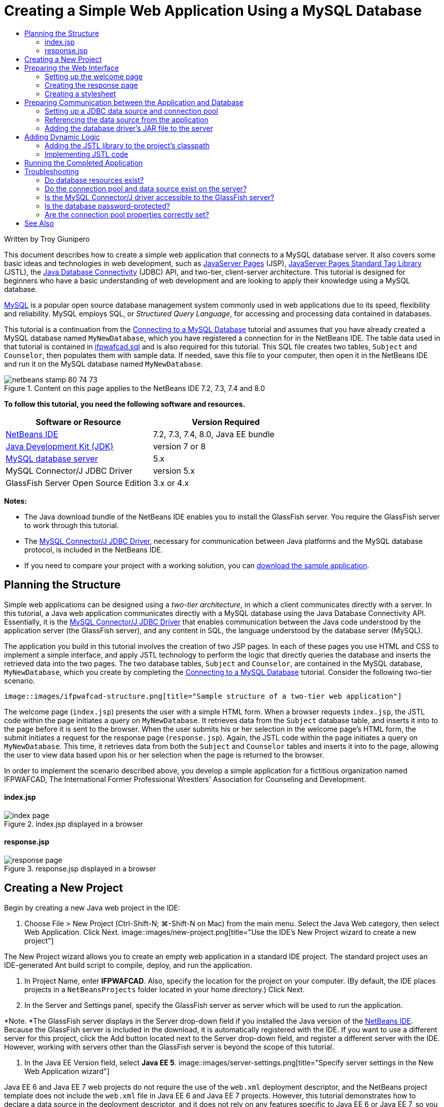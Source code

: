 // 
//     Licensed to the Apache Software Foundation (ASF) under one
//     or more contributor license agreements.  See the NOTICE file
//     distributed with this work for additional information
//     regarding copyright ownership.  The ASF licenses this file
//     to you under the Apache License, Version 2.0 (the
//     "License"); you may not use this file except in compliance
//     with the License.  You may obtain a copy of the License at
// 
//       http://www.apache.org/licenses/LICENSE-2.0
// 
//     Unless required by applicable law or agreed to in writing,
//     software distributed under the License is distributed on an
//     "AS IS" BASIS, WITHOUT WARRANTIES OR CONDITIONS OF ANY
//     KIND, either express or implied.  See the License for the
//     specific language governing permissions and limitations
//     under the License.
//

= Creating a Simple Web Application Using a MySQL Database
:jbake-type: tutorial
:jbake-tags: tutorials 
:jbake-status: published
:icons: font
:syntax: true
:source-highlighter: pygments
:toc: left
:toc-title:
:description: Creating a Simple Web Application Using a MySQL Database - Apache NetBeans
:keywords: Apache NetBeans, Tutorials, Creating a Simple Web Application Using a MySQL Database

Written by Troy Giunipero

This document describes how to create a simple web application that connects to a MySQL database server. It also covers some basic ideas and technologies in web development, such as link:http://www.oracle.com/technetwork/java/overview-138580.html[+JavaServer Pages+] (JSP), link:http://www.oracle.com/technetwork/java/index-jsp-135995.html[+JavaServer Pages Standard Tag Library+] (JSTL), the link:http://docs.oracle.com/javase/tutorial/jdbc/overview/index.html[+Java Database Connectivity+] (JDBC) API, and two-tier, client-server architecture. This tutorial is designed for beginners who have a basic understanding of web development and are looking to apply their knowledge using a MySQL database.

link:http://www.mysql.com[+MySQL+] is a popular open source database management system commonly used in web applications due to its speed, flexibility and reliability. MySQL employs SQL, or _Structured Query Language_, for accessing and processing data contained in databases.

This tutorial is a continuation from the link:../ide/mysql.html[+Connecting to a MySQL Database+] tutorial and assumes that you have already created a MySQL database named `MyNewDatabase`, which you have registered a connection for in the NetBeans IDE. The table data used in that tutorial is contained in link:https://netbeans.org/projects/samples/downloads/download/Samples%252FJava%2520Web%252Fifpwafcad.sql[+ifpwafcad.sql+] and is also required for this tutorial. This SQL file creates two tables, `Subject` and `Counselor`, then populates them with sample data. If needed, save this file to your computer, then open it in the NetBeans IDE and run it on the MySQL database named `MyNewDatabase`.


image::images/netbeans-stamp-80-74-73.png[title="Content on this page applies to the NetBeans IDE 7.2, 7.3, 7.4 and 8.0"]


*To follow this tutorial, you need the following software and resources.*

|===
|Software or Resource |Version Required 

|link:https://netbeans.org/downloads/index.html[+NetBeans IDE+] |7.2, 7.3, 7.4, 8.0, Java EE bundle 

|link:http://www.oracle.com/technetwork/java/javase/downloads/index.html[+Java Development Kit (JDK)+] |version 7 or 8 

|link:http://dev.mysql.com/downloads/mysql/[+MySQL database server+] |5.x 

|MySQL Connector/J JDBC Driver |version 5.x 

|GlassFish Server Open Source Edition |3.x or 4.x 
|===

*Notes:*

* The Java download bundle of the NetBeans IDE enables you to install the GlassFish server. You require the GlassFish server to work through this tutorial.
* The link:http://dev.mysql.com/downloads/connector/j/[+MySQL Connector/J JDBC Driver+], necessary for communication between Java platforms and the MySQL database protocol, is included in the NetBeans IDE.
* If you need to compare your project with a working solution, you can link:https://netbeans.org/projects/samples/downloads/download/Samples%252FJava%2520Web%252FIFPWAFCAD.zip[+download the sample application+].



[[planStructure]]
== Planning the Structure

Simple web applications can be designed using a _two-tier architecture_, in which a client communicates directly with a server. In this tutorial, a Java web application communicates directly with a MySQL database using the Java Database Connectivity API. Essentially, it is the link:http://dev.mysql.com/downloads/connector/j/[+MySQL Connector/J JDBC Driver+] that enables communication between the Java code understood by the application server (the GlassFish server), and any content in SQL, the language understood by the database server (MySQL).

The application you build in this tutorial involves the creation of two JSP pages. In each of these pages you use HTML and CSS to implement a simple interface, and apply JSTL technology to perform the logic that directly queries the database and inserts the retrieved data into the two pages. The two database tables, `Subject` and `Counselor`, are contained in the MySQL database, `MyNewDatabase`, which you create by completing the link:../ide/mysql.html[+Connecting to a MySQL Database+] tutorial. Consider the following two-tier scenario.

 image::images/ifpwafcad-structure.png[title="Sample structure of a two-tier web application"]

The welcome page (`index.jsp`) presents the user with a simple HTML form. When a browser requests `index.jsp`, the JSTL code within the page initiates a query on `MyNewDatabase`. It retrieves data from the `Subject` database table, and inserts it into to the page before it is sent to the browser. When the user submits his or her selection in the welcome page's HTML form, the submit initiates a request for the response page (`response.jsp`). Again, the JSTL code within the page initiates a query on `MyNewDatabase`. This time, it retrieves data from both the `Subject` and `Counselor` tables and inserts it into to the page, allowing the user to view data based upon his or her selection when the page is returned to the browser.

In order to implement the scenario described above, you develop a simple application for a fictitious organization named IFPWAFCAD, The International Former Professional Wrestlers' Association for Counseling and Development.


==== index.jsp

image::images/index-page.png[title="index.jsp displayed in a browser"] 


==== response.jsp

image::images/response-page.png[title="response.jsp displayed in a browser"]



[[createProject]]
== Creating a New Project

Begin by creating a new Java web project in the IDE:

1. Choose File > New Project (Ctrl-Shift-N; ⌘-Shift-N on Mac) from the main menu. Select the Java Web category, then select Web Application. Click Next. 
image::images/new-project.png[title="Use the IDE's New Project wizard to create a new project"]

The New Project wizard allows you to create an empty web application in a standard IDE project. The standard project uses an IDE-generated Ant build script to compile, deploy, and run the application.

2. In Project Name, enter *IFPWAFCAD*. Also, specify the location for the project on your computer. (By default, the IDE places projects in a `NetBeansProjects` folder located in your home directory.) Click Next.
3. In the Server and Settings panel, specify the GlassFish server as server which will be used to run the application.

*Note. *The GlassFish server displays in the Server drop-down field if you installed the Java version of the link:https://netbeans.org/downloads/index.html[+NetBeans IDE+]. Because the GlassFish server is included in the download, it is automatically registered with the IDE. If you want to use a different server for this project, click the Add button located next to the Server drop-down field, and register a different server with the IDE. However, working with servers other than the GlassFish server is beyond the scope of this tutorial.

4. In the Java EE Version field, select *Java EE 5*. 
image::images/server-settings.png[title="Specify server settings in the New Web Application wizard"]

Java EE 6 and Java EE 7 web projects do not require the use of the `web.xml` deployment descriptor, and the NetBeans project template does not include the `web.xml` file in Java EE 6 and Java EE 7 projects. However, this tutorial demonstrates how to declare a data source in the deployment descriptor, and it does not rely on any features specific to Java EE 6 or Java EE 7, so you can set the project version to Java EE 5.

*Note.* You could equally set the project version to Java EE 6 or Java EE 7 and then create a `web.xml` deployment descriptor. (From the New File wizard, select the Web category, then Standard Deployment Descriptor.)

5. Click Finish. The IDE creates a project template for the entire application, and opens an empty JSP page (`index.jsp`) in the editor. The `index.jsp` file serves as the welcome page for the application.


[[prepareInterface]]
== Preparing the Web Interface

Begin by preparing the welcome (`index.jsp`) and response (`response.jsp`) pages. The welcome page implements an HTML form that is used to capture user data. Both pages implement an HTML table to display data in a structured fashion. In this section, you also create a stylesheet that enhances the appearance of both pages.

* <<welcomePage,Setting up the welcome page>>
* <<responsePage,Creating the response page>>
* <<stylesheet,Creating a stylesheet>>


[[welcomePage]]
=== Setting up the welcome page

Confirm that `index.jsp` is open in the editor. If the file is not already open, double-click `index.jsp` under the Web Pages node in the IFPWAFCAD project in the Projects window.

1. In the editor, change the text between the `<title>` tags to: `IFPWAFCAD Homepage`.
2. Change the text between the `<h1>` tags to: `Welcome to IFPWAFCAD, the International Former Professional Wrestlers' Association for Counseling and Development!`.
3. Open the IDE's Palette by choosing Window > Palette (Ctrl-Shift-8; ⌘-Shift-8 on Mac) from the main menu. Hover your pointer over the Table icon from the HTML category and note that the default code snippet for the item displays. 
image::images/palette.png[title="Palette displays code snippet when hovering over an item"] 
[tips]#You can configure the Palette to your liking - right-click in the Palette and choose Show Big Icons and Hide Item Names to have it display as in the image above.#
4. Place your cursor at a point just after the `<h1>` tags. (This is where you want to implement the new HTML table.) Then, in the Palette, double-click the Table icon.
5. In the Insert Table dialog that displays, specify the following values then click OK: 

* *Rows*: 2
* *Columns*: 1
* *Border Size*: 0
The HTML table code is generated and added to your page.
6. Add the following content to the table heading and the cell of the first table row (new content shown in *bold*):

[source,xml]
----

<table border="0">
    <thead>
        <tr>
            <th>*IFPWAFCAD offers expert counseling in a wide range of fields.*</th>
        </tr>
    </thead>
    <tbody>
        <tr>
            <td>*To view the contact details of an IFPWAFCAD certified former
                professional wrestler in your area, select a subject below:*</td>
        </tr>
----
7. For the bottom row of the table, insert an HTML form. To do so, place your cursor between the second pair of `<td>` tags, then double-click the HTML form ( image::images/html-form-icon.png[] ) icon in the Palette. In the Insert Form dialog, type in `response.jsp` in the Action text field, then click OK. 
image::images/insert-form.png[title="Specify form settings in the Insert Form dialog"]
8. Type in the following content between the `<form>` tags (new content shown in *bold*):

[source,xml]
----

<tr>
    <td>
        <form action="response.jsp">
            *<strong>Select a subject:</strong>*
        </form>
    </td>
</tr>
----
9. Press Enter to add an empty line after the content you just added and then double-click Drop-down List in the Palette to open the Insert Drop-down dialog box.
10. Type `subject_id` for the Name text field in the Insert Drop-down dialog and click OK. Note that the code snippet for the drop-down list is added to the form.

The number of options for the drop-down is currently not important. Later in the tutorial you will add JSTL tags that dynamically generate options based on the data gathered from the Subject database table.

11. Add a submit button item ( image::images/submit-button.png[] ) to a point just after the drop-down list you just added. You can either use the Palette to do this, or invoke the editor's code completion as illustrated in the previous step. In the Insert Button dialog, enter `submit` for both the Label and Name text fields, then click OK.
12. To format your code, right-click in the editor and choose Format (Alt-Shift-F; Ctrl-Shift-F on Mac). Your code is automatically formatted, and should now look similar to the following:

[source,xml]
----

<body>
    <h2>Welcome to <strong>IFPWAFCAD</strong>, the International Former
        Professional Wrestlers' Association for Counseling and Development!
    </h2>

    <table border="0">
        <thead>
            <tr>
                <th>IFPWAFCAD offers expert counseling in a wide range of fields.</th>
            </tr>
        </thead>
        <tbody>
            <tr>
                <td>To view the contact details of an IFPWAFCAD certified former
                    professional wrestler in your area, select a subject below:</td>
            </tr>
            <tr>
                <td>
                    <form action="response.jsp">
                        <strong>Select a subject:</strong>
                        <select name="subject_id">
                            <option></option>
                        </select>
                        <input type="submit" value="submit" name="submit" />
                    </form>
                </td>
            </tr>
        </tbody>
    </table>
</body>
----

To view this page in a browser, right-click in the editor and choose Run File (Shift-F6; Fn-Shift-F6 on Mac). When you do this, the JSP page is automatically compiled and deployed to your server. The IDE opens your default browser to display the page from its deployed location.

image::images/browser-output.png[title="index.jsp displays in a browser"]


[[responsePage]]
=== Creating the response page

In order to prepare the interface for `response.jsp` you must first create the file in your project. Note that most of the content that displays in this page is generated dynamically using JSP technology. Therefore, in the following steps you add _placeholders_ which you will later substitute for the JSP code.

1. Right-click the IFPWAFCAD project node in the Projects window and choose New > JSP. The New JSP File dialog opens.
2. In the JSP File Name field, enter `response`. Note that Web Pages is currently selected for the Location field, meaning that the file will be created in the project's `web` directory. This is the same location as where the `index.jsp` welcome page resides.
3. Accept any other default settings and click Finish. A template for the new `response.jsp` page is generated and opens in the editor. A new JSP node also displays under Web Pages in the Projects window. 
image::images/response-jsp-node.png[title="response.jsp node appears in the Projects window"]
4. In the editor, change the title to: `IFPWAFCAD - {placeholder}`.
5. Remove the `<h1>Hello World!</h1>` line between the `<body>` tags, then copy and paste the following HTML table into the body of the page:

[source,xml]
----

<table border="0">
    <thead>
        <tr>
            <th colspan="2">{placeholder}</th>
        </tr>
    </thead>
    <tbody>
        <tr>
            <td><strong>Description: </strong></td>
            <td><span style="font-size:smaller; font-style:italic;">{placeholder}</span></td>
        </tr>
        <tr>
            <td><strong>Counselor: </strong></td>
            <td>{placeholder}
                <br>
                <span style="font-size:smaller; font-style:italic;">
                member since: {placeholder}</span>
            </td>
        </tr>
        <tr>
            <td><strong>Contact Details: </strong></td>
            <td><strong>email: </strong>
                <a href="mailto:{placeholder}">{placeholder}</a>
                <br><strong>phone: </strong>{placeholder}
            </td>
        </tr>
    </tbody>
</table>
----

To view this page in a browser, right-click in the editor and choose Run File (Shift-F6; Fn-Shift-F6 on Mac). The page compiles, is deployed to the GlassFish server, and opens in your default browser.

image::images/browser-response.png[title="response.jsp displays in a browser"]


[[stylesheet]]
=== Creating a stylesheet

Create a simple stylesheet that enhances the display of the web interface. This tutorial assumes that you understand how style rules function, and how they affect corresponding HTML elements found in `index.jsp` and `response.jsp`.

1. Open the New File wizard by pressing the New File ( image::images/new-file-btn.png[] ) button in the IDE's main toolbar. Select the Web category, then select Cascading Style Sheet and click Next.
2. Type `style` for CSS File Name and click Finish. The IDE creates an empty CSS file and places it in the same project location as `index.jsp` and `response.jsp`. Note that a node for `style.css` now displays within the project in the Projects window, and the file opens in the editor.
3. In the editor, add the following content to the `style.css` file:

[source,java]
----

body {
    font-family: Verdana, Arial, sans-serif;
    font-size: smaller;
    padding: 50px;
    color: #555;
}

h1 {
    text-align: left;
    letter-spacing: 6px;
    font-size: 1.4em;
    color: #be7429;
    font-weight: normal;
    width: 450px;
}

table {
    width: 580px;
    padding: 10px;
    background-color: #c5e7e0;
}

th {
    text-align: left;
    border-bottom: 1px solid;
}

td {
    padding: 10px;
}

a:link {
   color: #be7429;
   font-weight: normal;
   text-decoration: none;
}

a:link:hover {
   color: #be7429;
   font-weight: normal;
   text-decoration: underline;
}
----
4. Link the stylesheet to `index.jsp` and `response.jsp`. In both pages, add the following line between the `<head>` tags:

[source,java]
----

<link rel="stylesheet" type="text/css" href="style.css">
----
[tips]#To quickly navigate between files that are open in the editor, press Ctrl-Tab, then select the file you are wanting.#



[[prepareCommunication]]
== Preparing Communication between the Application and Database

The most efficient way to implement communication between the server and database is to set up a database _connection pool_. Creating a new connection for each client request can be very time-consuming, especially for applications that continuously receive a large number of requests. To remedy this, numerous connections are created and maintained in a connection pool. Any incoming requests that require access to the application's data layer use an already-created connection from the pool. Likewise, when a request is completed, the connection is not closed down, but returned to the pool.

After preparing the data source and connection pool for the server, you then need to instruct the application to use the data source. This is typically done by creating an entry in the application's `web.xml` deployment descriptor. Finally, you need to ensure that the database driver (MySQL Connector/J JDBC Driver) is accessible to the server.

*Important: * From this point forward, you need you ensure that you have a MySQL database instance named `MyNewDatabase` set up that contains sample data provided in link:https://netbeans.org/projects/samples/downloads/download/Samples%252FJava%2520Web%252Fifpwafcad.sql[+ifpwafcad.sql+]. This SQL file creates two tables, `Subject` and `Counselor`, then populates them with sample data. If you have not already done this, or if you need help with this task, see link:../../docs/ide/mysql.html[+Connecting to a MySQL Database+] before proceeding further.

Also, your database needs to be password-protected to create a data source and work with the GlassFish server in this tutorial. If you are using the default MySQL `root` account with an empty password, you can set the password from a command-line prompt. 

This tutorial uses `nbuser` as an example password. To set your password to `_nbuser_`, navigate to your MySQL installation's `bin` directory in the command-line prompt and enter the following:


[source,java]
----

shell> mysql -u root
mysql> UPDATE mysql.user SET Password = PASSWORD('_nbuser_')
    ->     WHERE User = 'root';
mysql> FLUSH PRIVILEGES;
----

For more information, see the official MySQL Reference Manual: link:http://dev.mysql.com/doc/refman/5.1/en/default-privileges.html[+Securing the Initial MySQL Accounts+].


1. <<setUpJDBC,Setting up a JDBC data source and connection pool>>
2. <<referenceDataSource,Referencing the data source from the application>>
3. <<addJar,Adding the database driver's JAR file to the server>>


[[setUpJDBC]]
=== Setting up a JDBC data source and connection pool

The GlassFish Server Open Source Edition contains Database Connection Pooling (DBCP) libraries that provide connection pooling functionality in a way that is transparent to you as a developer. To take advantage of this, you need to configure a link:http://docs.oracle.com/javase/tutorial/jdbc/overview/index.html[+JDBC+] (Java Database Connectivity) _data source_ for the server which your application can use for connection pooling.

For more information on JDBC technology, see link:http://docs.oracle.com/javase/tutorial/jdbc/basics/index.html[+The Java Tutorials: JDBC Basics+].

You could configure the data source directly within the GlassFish server Admin Console, or, as described below, you can declare the resources that your application needs in a `glassfish-resources.xml` file. When the application is deployed, the server reads in the resource declarations, and creates the necessary resources.

The following steps demonstrate how to declare a connection pool, and a data source that relies on the connection pool. The NetBeans JDBC Resource wizard allows you to perform both actions.

1. Open the New File wizard by pressing the New File ( image::images/new-file-btn.png[] ) button in the IDE's main toolbar. Select the GlassFish server category, then select JDBC Resource and click Next.
2. In step 2, General Attributes, choose the Create New JDBC Connection Pool option, then in the JNDI Name text field, type in *jdbc/IFPWAFCAD*. 
image::images/jdbc-resource-wizard.png[title="Specify data source settings in the JDBC Resource wizard"] 
[tips]#The JDBC data source relies on link:http://www.oracle.com/technetwork/java/jndi/index.html[+JNDI+], the Java Naming and Directory Interface. The JNDI API provides a uniform way for applications to find and access data sources. For more information, see link:http://docs.oracle.com/javase/jndi/tutorial/[+The JNDI Tutorial+].#
3. Optionally, add a description for the data source. For example, type in: `Accesses the database that provides data for the IFPWAFCAD application`.
4. Click Next, then click Next again to skip step 3, Additional Properties.
5. In Step 4, type in *IfpwafcadPool* for JDBC Connection Pool Name. Make sure the Extract from Existing Connection option is selected, and choose `jdbc:mysql://localhost:3306/MyNewDatabase` from the drop-down list. Click Next. 
image::images/jdbc-resource-wizard2.png[title="Specify connection pool settings in the JDBC Resource wizard"] 

*Note: *The wizard detects any database connections that have been set up in the IDE. Therefore, you need to have already created a connection to the `MyNewDatabase` database at this point. You can verify what connections have been created by opening the Services window (Ctrl-5; ⌘-5 on Mac) and looking for connection nodes ( image::images/connection-node-icon.png[] ) under the Databases category.
6. In Step 5, select `javax.sql.ConnectionPoolDataSource` in the Resource Type drop-down list.

Note that the IDE extracts information from the database connection you specified in the previous step, and sets name-value properties for the new connection pool.

image::images/jdbc-resource-wizard3.png[title="Default values are based on information extracted from the selected database connection"]
7. Click Finish. The wizard generates a `glassfish-resources.xml` file that contains entries for the data source and connection pool you specified.

In the Projects window, you can open the `glassfish-resources.xml` file that was created under the Server Resources node and note that, within the `<resources>` tags, a data source and connection pool have been declared containing the values you previously specified.

To confirm that a new data source and connection pool are indeed registered with the GlassFish server, you can deploy the project to the server, then locate the resources in the IDE's Services window:

1. In the Projects window, right-click the IFPWAFCAD project node and choose Deploy. The server starts up if not already running, and the project is compiled and deployed to it.
2. Open the Services window (Ctrl-5; ⌘-5 on Mac) and expand the Servers > GlassFish > Resources > JDBC > JDBC Resources and Connection Pools nodes. Note that the new data source and connection pool are now displayed: 
image::images/services-window-glassfish.png[title="New data source and connection pool displayed in Services window"]


[[referenceDataSource]]
=== Referencing the data source from the application

You need to reference the JDBC resource you just configured from the web application. To do so, you can create an entry in the application's `web.xml` deployment descriptor.

Deployment descriptors are XML-based text files that contain information describing how an application is to be deployed to a specific environment. For example, they are normally used to specify application context parameters and behavioral patterns, security settings, as well as mappings for servlets, filters and listeners.

*Note.* If you specified Java EE 6 or Java EE 7 as the Java version when you created the project, you need to create the deployment descriptor file by choosing Web > Standard Deployment Descriptor in the New File wizard.

Perform the following steps to reference the data source in the application's deployment descriptor.

1. In the Projects window, expand the Configuration Files folder and double-click `web.xml` to open the file in the editor.
2. Click the References tab located along the top of the editor.
3. Expand the Resource References heading and click Add to open the Add Resource Reference dialog.
4. For Resource Name, enter the resource name that you gave when configuring the data source for the server above (`jdbc/IFPWAFCAD`).
5. Type *`javax.sql.ConnectionPoolDataSource`* in the Resource Type field. Click OK.

The Description field is optional, but you can enter a human-readable description of the resource, e.g., `Database for IFPWAFCAD application`.

image::images/add-resource-reference.png[title="Specify resource properties in the Add Resource Reference dialog"]

The new resource is now listed under the Resource References heading.

6. To verify that the resource is now added to the `web.xml` file, click the Source tab located along the top of the editor. Notice that the following <`resource-ref`> tags are now included.

[source,xml]
----

<resource-ref>
    <description>Database for IFPWAFCAD application</description>
    <res-ref-name>jdbc/IFPWAFCAD</res-ref-name>
    <res-type>javax.sql.ConnectionPoolDataSource</res-type>
    <res-auth>Container</res-auth>
    <res-sharing-scope>Shareable</res-sharing-scope>
</resource-ref>
----


[[addJar]]
=== Adding the database driver's JAR file to the server

Adding the database driver's JAR file is another step that is vital to enabling the server to communicate with your database. Ordinarily, you would need to locate your database driver's installation directory and copy the `mysql-connector-java-5.1.6-bin.jar` file from the driver's root directory into the library folder of the server you are using. Fortunately, the IDE's server management is able to detect at deployment whether the JAR file has been added - and if not, it does so automatically.

In order to demonstrate this, open the Servers manager (Choose Tools > Servers). The IDE provides a JDBC driver deployment option. If the option is enabled, it initiates a check to determine whether any drivers are required for the server's deployed applications. In the case of MySQL, if the driver is required and it is missing, the IDE's bundled driver is deployed to the appropriate location on the server.

1. Choose Tools > Servers to open the Servers manager. Select the GlassFish server in the left pane.
2. In the main pane, select the Enable JDBC Driver Deployment option. 
image::images/servers-window.png[title="JDBC Driver Deployment option enables automatic driver deployment"]
3. Before you close the Servers manager, make a note of the path indicated in the Domains folder text field. When you connect to the GlassFish server in the IDE, you are actually connecting to an _instance_ of the application server. Each instance runs applications in a unique domain, and the Domain Name field indicates the name of the domain your server is using. As shown in the image above, the driver JAR file should be located within `domain1`, which is the default domain created upon installing the GlassFish server.
4. Click Close to exit the Servers manager.
5. On your computer, navigate to the GlassFish server installation directory and drill into the `domains` > `domain1` > `lib` subfolder. Because you should have already deployed the IFPWAFCAD project to the server, you should see the `mysql-connector-java-5.1.6-bin.jar` file. If you do not see the driver JAR file, perform the following step.
6. Deploy your project to the server. In the IDE's Projects window, choose Deploy from the right-click menu of the project node. You can view progress in the IDE's Output window (Ctrl-4; ⌘-4 on Mac). The output indicates that the MySQL driver is deployed to a location in the GlassFish server. 
image::images/output-window.png[title="Output window indicates that the MySQL driver has been deployed"] 
Now, if you return to the `domain1/lib` subfolder on your computer, you can see that the `mysql-connector-java-5.1.6-bin.jar` file has been automatically added.



[[addLogic]]
== Adding Dynamic Logic

Returning to the `index.jsp` and `response.jsp` placeholders that you created earlier in the tutorial, you can now implement the JSTL code that enables pages to generate content _dynamically_, i.e., based on user input. To do so, perform the following three tasks.

1. <<addJSTL,Add the JSTL library to the project's classpath>>
2. <<implementCode,Implement JSTL code>>


[[addJSTL]]
=== Adding the JSTL library to the project's classpath

You can apply the link:http://www.oracle.com/technetwork/java/index-jsp-135995.html[+JavaServer Pages Standard Tag Library+] (JSTL) to access and display data taken from the database. The GlassFish server includes the JSTL library by default. You can verify this by expanding the GlassFish Server node under the Libraries node in the Projects window, and searching for the `javax.servlet.jsp.jstl.jar` library. (Older versions of the GlassFish server use the `jstl-impl.jar` library.) Because the GlassFish server libraries are by default added to your project's classpath, you do not have to perform any steps for this task.

JSTL provides the following four basic areas of functionality.

* `core`: common, structural tasks such as iterators and conditionals for handling flow control
* `fmt`: internationalization and localization message formatting
* `sql`: simple database access
* `xml`: handling of XML content

This tutorial focuses on usage of the `core` and `sql` tag libraries.


[[implementCode]]
=== Implementing JSTL code

Now you can implement the code that dynamically retrieves and displays data for each page. Both pages require that you implement an SQL query that utilizes the data source created earlier in the tutorial.

The IDE provides several database-specific JSTL snippets which you can select from the Palette (Ctrl-Shift-8; ⌘-Shift-8 on Mac).

image::images/palette-db.png[title="Choose database-specific JSTL snippets from the Palette"]


==== index.jsp

In order to dynamically display the contents of the form in `index.jsp`, you need to access all `name`s from the `Subject` database table.

1. Hover your mouse over the DB Report item in the Palette. 
image::images/db-report.png[title="Type 'db' and press Ctrl-Space to access database-specific JSTL snippets"]

The DB Report item uses the `<sql:query>` tag to create an SQL query, then it uses the `<c:forEach>` tag to loop through the query's `resultset` and output the retrieved data.

2. Place your cursor above the `<%@page ... %>` declaration (line 7), then double-click the DB Report item in the Palette. In the dialog that displays, enter the following details:
* *Variable Name:* `subjects`
* *Scope:* `page`
* *Data Source:* `jdbc/IFPWAFCAD`
* *Query Statement:* `SELECT subject_id, name FROM Subject`
image::images/insert-db-report.png[title="Use the Insert DB Report dialog to specify query-specific details"]
3. Click OK. The following content is generated in the `index.jsp` file. (New content shown in *bold*.)

[source,xml]
----

*<%@taglib prefix="c" uri="http://java.sun.com/jsp/jstl/core"%>
<%@taglib prefix="sql" uri="http://java.sun.com/jsp/jstl/sql"%>*
<%--
    Document   : index
    Author     : nbuser
--%>

*<sql:query var="subjects" dataSource="jdbc/IFPWAFCAD">
    SELECT subject_id, name FROM Subject
</sql:query>

<table border="1">
    <!-- column headers -->
    <tr>
    <c:forEach var="columnName" items="${subjects.columnNames}">
        <th><c:out value="${columnName}"/></th>
    </c:forEach>
</tr>
<!-- column data -->
<c:forEach var="row" items="${subjects.rowsByIndex}">
    <tr>
    <c:forEach var="column" items="${row}">
        <td><c:out value="${column}"/></td>
    </c:forEach>
    </tr>
</c:forEach>
</table>*

<%@page contentType="text/html" pageEncoding="UTF-8"%>
<!DOCTYPE HTML PUBLIC "-//W3C//DTD HTML 4.01 Transitional//EN"
    "http://www.w3.org/TR/html4/loose.dtd">
----
Note that the IDE automatically added `taglib` directives needed for the JSTL tags used in the generated content (`<sql:query>` and `<c:forEach>`). A `taglib` directive declares that the JSP page uses custom (i.e., JSTL) tags, names the tag library that defines them, and specifies their tag prefix.
4. Run the project to see how it displays in a browser. Right-click the project node in the Projects window and choose Run.

When you choose Run, the IDE deploys the project to the GlassFish server, the index page is compiled into a servlet, and the welcome page opens in your default browser. The code generated from the DB Report item creates the following table in the welcome page.

image::images/db-report-table.png[title="Use DB Report for quick prototyping of database table data"]

As you can see, the DB Report item enables you to quickly test your database connection, and enables you to view table data from the database in your browser. This can be particularly useful when prototyping.

The following steps demonstrate how to integrate the generated code into the HTML drop-down list you created earlier in the tutorial.

5. Examine the column data in the generated code. Two `<c:forEach>` tags are used; one is nested inside the other. This causes the JSP container (i.e., the GlassFish server) to perform a loop on all table rows, and for each row, it loops through all columns. In this manner, data for the entire table is displayed.
6. Integrate the `<c:forEach>` tags into the HTML form as follows. The value of each item becomes the `subject_id`, and the output text becomes the `name`, as recorded in the database. (Changes are displayed in *bold*).

[source,xml]
----

<form action="response.jsp">
    <strong>Select a subject:</strong>
    <select name="subject_id">
        *<c:forEach var="row" items="${subjects.rowsByIndex}">
            <c:forEach var="column" items="${row}">*
                <option *value="<c:out value="${column}"/>"*>*<c:out value="${column}"/>*</option>
            *</c:forEach>
        </c:forEach>*
    </select>
    <input type="submit" value="submit" name="submit" />
</form>
----
[tips]#An alternative, simpler way to integrate the `<c:forEach>` tags into the HTML form would be as follows.#

[source,xml]
----

<form action="response.jsp">
    <strong>Select a subject:</strong>
    <select name="subject_id">
        *<c:forEach var="row" items="${subjects.rows}">*
            <option *value="${row.subject_id}"*>*${row.name}*</option>
        *</c:forEach>*
    </select>
    <input type="submit" value="submit" name="submit" />
</form>
----

In either case, the `<c:forEach>` tags loop through all `subject_id` and `name` values from the SQL query, and insert each pair into the HTML `<option>` tags. In this manner, the form's drop-down list is populated with data.

7. Delete the table that was generated from the DB Report item. (Deletion shown below as *[.line-through]#strike-through text#*.)

[source,xml]
----

<%@taglib prefix="c" uri="http://java.sun.com/jsp/jstl/core"%>
<%@taglib prefix="sql" uri="http://java.sun.com/jsp/jstl/sql"%>
<%--
    Document   : index
    Created on : Dec 22, 2009, 7:39:49 PM
    Author     : nbuser
--%>

<sql:query var="subjects" dataSource="jdbc/IFPWAFCAD">
    SELECT subject_id, name FROM Subject
</sql:query>

*[.line-through]#<table border="1">
    <!-- column headers -->
    <tr>
    <c:forEach var="columnName" items="${subjects.columnNames}">
        <th><c:out value="${columnName}"/></th>
    </c:forEach>
</tr>
<!-- column data -->
<c:forEach var="row" items="${subjects.rowsByIndex}">
    <tr>
    <c:forEach var="column" items="${row}">
        <td><c:out value="${column}"/></td>
    </c:forEach>
    </tr>
</c:forEach>
</table>#*

<%@page contentType="text/html" pageEncoding="UTF-8"%>
<!DOCTYPE HTML PUBLIC "-//W3C//DTD HTML 4.01 Transitional//EN"
    "http://www.w3.org/TR/html4/loose.dtd">
----
8. Save your changes (Ctrl-S; ⌘-S on Mac).
9. Refresh the welcome page of the project in your browser.

Note that the drop-down list in the browser now contains subject names that were retrieved from the database.

You do not need to redeploy your project because compile-on-save is enabled for your project by default. This means that when you modify and save a file, the file is automatically compiled and deployed and you do not need to recompile the entire project. You can enable and disable compile-on-save for your project in the Compiling category of the Properties window of the project.


==== response.jsp

The response page provides details for the counselor who corresponds to the subject chosen in the welcome page. The query you create must select the counselor record whose `counselor_id` matches the `counselor_idfk` from the selected subject record.

1. Place your cursor above the `<%@page ... %>` declaration (line 7), and double-click DB Query in the Palette to open the Insert DB Query dialog box.
2. Enter the following details in the Insert DB Query dialog box.
* *Variable Name:* `counselorQuery`
* *Scope:* `page`
* *Data Source:* `jdbc/IFPWAFCAD`
* *Query Statement:* `SELECT * FROM Subject, Counselor WHERE Counselor.counselor_id = Subject.counselor_idfk AND Subject.subject_id = ? <sql:param value="${param.subject_id}"/>`
image::images/insert-db-query2.png[title="Use the Insert DB Query dialog to specify query-specific details"]
3. Click OK. The following content is generated in the `response.jsp` file. (New content shown in *bold*.)

[source,xml]
----

*<%@taglib prefix="sql" uri="http://java.sun.com/jsp/jstl/sql"%>*
<%--
    Document   : response
    Created on : Dec 22, 2009, 8:52:57 PM
    Author     : nbuser
--%>

*<sql:query var="counselorQuery" dataSource="jdbc/IFPWAFCAD">
    SELECT * FROM Subject, Counselor
    WHERE Counselor.counselor_id = Subject.counselor_idfk
    AND Subject.subject_id = ? <sql:param value="${param.subject_id}"/>
</sql:query>*

<%@page contentType="text/html" pageEncoding="UTF-8"%>
<!DOCTYPE HTML PUBLIC "-//W3C//DTD HTML 4.01 Transitional//EN"
    "http://www.w3.org/TR/html4/loose.dtd">
----
Note that the IDE automatically added the `taglib` directive needed for the `<sql:query>` tag. Also, note that you used an `<sql:param>` tag directly within the query. Because this query relies on the `subject_id` value that was submitted from `index.jsp`, you can extract the value using an EL (Expression Language) statement in the form of `${param.subject_id}`, and then pass it to the `<sql:param>` tag so that it can be used in place of the SQL question mark (`?`) during runtime.
4. Use a `<c:set>` tag to set a variable that corresponds to the first record (i.e., row) of the `resultset` returned from the query. (New content shown in *bold*.)

[source,xml]
----

<sql:query var="counselorQuery" dataSource="jdbc/IFPWAFCAD">
    SELECT * FROM Subject, Counselor
    WHERE Counselor.counselor_id = Subject.counselor_idfk
    AND Subject.subject_id = ? <sql:param value="${param.subject_id}"/>
</sql:query>

*<c:set var="counselorDetails" value="${counselorQuery.rows[0]}"/>*
----
Although the `resultset` returned from the query should only contain a single record, this is a necessary step because the page needs to access values from the record using EL (Expression Language) statements. Recall that in `index.jsp`, you were able to access values from the `resultset` simply by using a `<c:forEach>` tag. However, the `<c:forEach>` tag operates by setting a variable for the rows contained in the query, thus enabling you to extract values by including the row variable in EL statements.
5. Add the `taglib` directive for the JSTL `core` library to the top of the file, so that the `<c:set>` tag is understood. (New content shown in *bold*.)

[source,java]
----

*<%@taglib prefix="c" uri="http://java.sun.com/jsp/jstl/core"%>*
<%@taglib prefix="sql" uri="http://java.sun.com/jsp/jstl/sql"%>
----
6. In the HTML markup, replace all placeholders with EL statements code that display the data held in the `counselorDetails` variable. (Changes below shown in *bold*):

[source,xml]
----

<html>
    <head>
        <meta http-equiv="Content-Type" content="text/html; charset=UTF-8"/>
        <link rel="stylesheet" type="text/css" href="style.css">
        <title>*${counselorDetails.name}*</title>
    </head>

    <body>
        <table>
            <tr>
                <th colspan="2">*${counselorDetails.name}*</th>
            </tr>
            <tr>
                <td><strong>Description: </strong></td>
                <td><span style="font-size:smaller; font-style:italic;">*${counselorDetails.description}*</span></td>
            </tr>
            <tr>
                <td><strong>Counselor: </strong></td>
                <td><strong>*${counselorDetails.first_name} ${counselorDetails.nick_name} ${counselorDetails.last_name}*</strong>
                    <br><span style="font-size:smaller; font-style:italic;">
                    <em>member since: *${counselorDetails.member_since}*</em></span></td>
            </tr>
            <tr>
                <td><strong>Contact Details: </strong></td>
                <td><strong>email: </strong>
                    <a href="mailto:*${counselorDetails.email}*">*${counselorDetails.email}*</a>
                    <br><strong>phone: </strong>*${counselorDetails.telephone}*</td>
            </tr>
        </table>
    </body>
</html>
----



[[run]]
== Running the Completed Application

You've now completed the application. Try running it again to see how it displays in a browser. Note that because of NetBeans' Compile on Save feature, you do not need to worry about compiling or redeploying the application. When you run a project, you can be sure the deployment contains your latest changes.

Click the Run Project ( image::images/run-project-btn.png[] ) button in the main toolbar. The `index.jsp` page opens in the IDE's default browser.

When `index.jsp` displays in the browser, select a subject from the drop-down list and click `submit`. You should now be forwarded to the `response.jsp` page, showing details corresponding to your selection.

image::images/response-display.png[title="response.jsp displayed in a browser, showing data retrieved from database"]

This concludes the Creating a Simple Web Application Using a MySQL Database tutorial. This document demonstrated how to create a simple web application that connects to a MySQL database. It also demonstrated how to construct an application using a basic two-tier architecture, and utilized numerous technologies including JSP, JSTL, JDBC, and JNDI as a means of accessing and displaying data dynamically.



[[troubleshoot]]
== Troubleshooting

Most of the problems that occur with the tutorial application are due to communication difficulties between the GlassFish Server Open Source Edition and the MySQL database server. If your application does not display correctly, or if you are receiving a server error, the following examinations may be useful.

* <<access?,Do database resources exist?>>
* <<datasource?,Do the connection pool and data source exist on the server?>>
* <<driver?,Is the MySQL Connector/J driver accessible to the GlassFish server?>>
* <<password?,Is the database password-protected?>>
* <<ping?,Are the connection pool properties correctly set?>>


[[access]]
=== Do database resources exist?

Use the IDE's Services window (Ctrl-5; ⌘-5 on Mac) to ensure that the MySQL server is running, and that `MyNewDatabase` is accessible and contains appropriate table data.

* To connect to the MySQL database server, right-click the MySQL Server node and choose Connect.
* If a connection node ( image::images/db-connection-node.png[] ) for `MyNewDatabase` does not display in the Services window, you can create a connection by right-clicking the MySQL driver node ( image::images/driver-node.png[] ) and choosing Connect Using. Enter the required details in the dialog that displays. 
image::images/new-db-connection-dialog.png[title="Establish a database connection in the IDE using the New Database Connection dialog"] 
[tips]#The fields provided in the New Database Connection dialog mirror the URL string entered in the Show JDBC URL option. Therefore, if you know the URL (e.g., `jdbc:mysql://localhost:3306/MyNewDatabase`) you can paste it into the Show JDBC URL field, and the remaining dialog fields become automatically populated.#
* To ensure that the `Subject` and `Counselor` tables exist and that they contain sample data, expand the `MyNewDatabase` connection node ( image::images/db-connection-node.png[] ) and locate the `MyNewDatabase` catalog node ( image::images/db-catalog-node.png[] ). Expand the catalog node to view existing tables. You can view table data by right-clicking a table node and choosing View Data. 
image::images/services-window-view-data.png[title="View table data by choosing View Data from the right-click menu of a database table node"]


[[datasource]]
=== Do the connection pool and data source exist on the server?

After deploying the application to the GlassFish server, the `glassfish-resources.xml` contained in the project should instruct the server to create a JDBC resource and connection pool. You can determine whether these exist from the Servers node in the Services window.

* Expand the Servers > the GlassFish Server > Resources node. Expand JDBC Resources to view the `jdbc/IFPWAFCAD` data source that was created from `glassfish-resources.xml`. Expand the Connection Pools node to view the `IfpwafcadPool` connection pool that was created from `glassfish-resources.xml`. (This is <<view-connection-pool,demonstrated above>>.)


[[driver]]
=== Is the MySQL Connector/J driver accessible to the GlassFish server?

Make sure that the MySQL Connector/J driver has been deployed to the GlassFish server. (This is discussed in <<addJar,Adding the database driver's JAR file to the server>>.)

* Locate the GlassFish server installation folder on your computer and drill down into the `GlassFish domains/domain1/lib` subfolder. Here you should find the `mysql-connector-java-5.1.6-bin.jar` file.


[[password]]
=== Is the database password-protected?

The database needs to be password-protected to enable the GlassFish server data source to work properly in this tutorial. If you are using the default MySQL `root` account with an empty password, you can set the password from a command-line prompt.

* To set your password to `_nbuser_`, navigate to your MySQL installation's `bin` directory in the command-line prompt and enter the following:

[source,java]
----

shell> mysql -u root
mysql> UPDATE mysql.user SET Password = PASSWORD('_nbuser_')
    ->     WHERE User = 'root';
mysql> FLUSH PRIVILEGES;
----
For more information, see the official MySQL Reference Manual: link:http://dev.mysql.com/doc/refman/5.1/en/default-privileges.html[+Securing the Initial MySQL Accounts+].


[[ping]]
=== Are the connection pool properties correctly set?

Ensure that the connection pool is working correctly for the server.

1. Open the Services window (Ctrl-5; ⌘-5 on Mac) and expand the Servers node.
2. Right-click the GlassFish server node and choose View Admin Console.
3. Enter the username and password if you are prompted. You can view the username and password in the Servers manager.
4. In the tree on the left side of the console, expand the Resources > JDBC > JDBC Connection Pools > `IfpwafcadPool` node. Details for the `IfpwafcadPool` connection pool display in the main window.
5. Click the Ping button. If the connection pool is set up correctly, you will see a '`Ping Succeeded`' message. 
image::images/ping-succeeded.png[title="Test your connection pool by clicking Ping in the GlassFish server Admin Console"]
6. If the ping fails, click the Additional Properties tab and ensure that the listed property values are correctly set.


link:/about/contact_form.html?to=3&subject=Feedback:%20Creating%20Web%20App%20MySQL[+Send Us Your Feedback+]



[[seealso]]
== See Also

For more information about Java web development, see the following resources.

* *NetBeans Articles and Tutorials*
* link:../ide/mysql.html[+Connecting to a MySQL Database in NetBeans IDE+]. Covers the basics of working with a MySQL database in the IDE.
* link:jsf20-intro.html[+Introduction to JavaServer Faces 2.x+]. An introductory tutorial describing how to use the JSF framework in a Java web project.
* link:quickstart-webapps-spring.html[+Introduction to the Spring Framework+]. An introductory tutorial describing how to create an MVC web application using the Spring Framework.
* *Java Database Connectivity (JDBC)*
* link:http://docs.oracle.com/javase/tutorial/jdbc/overview/index.html[+JDBC Overview+]
* link:http://download.oracle.com/javase/6/docs/technotes/guides/jdbc/getstart/GettingStartedTOC.fm.html[+Getting Started with the JDBC API+]
* link:http://docs.oracle.com/javase/tutorial/jdbc/basics/index.html[+The Java Tutorials: JDBC Basics+]
* *JavaServer Pages Standard Tag Library (JSTL)*
* link:http://www.oracle.com/technetwork/java/index-jsp-135995.html[+JavaServer Pages Standard Tag Library+] (official product page)
* *Java Naming and Directory Interface (JNDI)*
* link:http://www.oracle.com/technetwork/java/jndi-136720.html[+Java SE Core Technologies - Java Naming and Directory Interface+]
* link:http://docs.oracle.com/javase/jndi/tutorial/[+The JNDI Tutorial+]
* link:http://docs.oracle.com/javase/tutorial/jndi/index.html[+The Java Tutorials: Java Naming and Directory Interface+]

 

